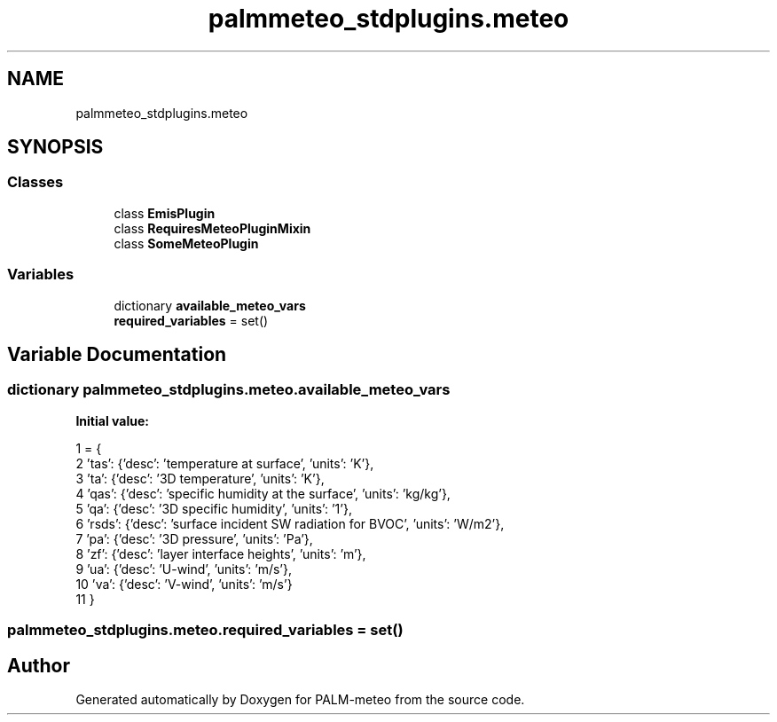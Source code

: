 .TH "palmmeteo_stdplugins.meteo" 3 "Fri Jun 27 2025" "PALM-meteo" \" -*- nroff -*-
.ad l
.nh
.SH NAME
palmmeteo_stdplugins.meteo
.SH SYNOPSIS
.br
.PP
.SS "Classes"

.in +1c
.ti -1c
.RI "class \fBEmisPlugin\fP"
.br
.ti -1c
.RI "class \fBRequiresMeteoPluginMixin\fP"
.br
.ti -1c
.RI "class \fBSomeMeteoPlugin\fP"
.br
.in -1c
.SS "Variables"

.in +1c
.ti -1c
.RI "dictionary \fBavailable_meteo_vars\fP"
.br
.ti -1c
.RI "\fBrequired_variables\fP = set()"
.br
.in -1c
.SH "Variable Documentation"
.PP 
.SS "dictionary palmmeteo_stdplugins\&.meteo\&.available_meteo_vars"
\fBInitial value:\fP
.PP
.nf
1 =  {
2     'tas':  {'desc': 'temperature at surface', 'units': 'K'},
3     'ta':   {'desc': '3D temperature', 'units': 'K'},
4     'qas':  {'desc': 'specific humidity at the surface', 'units': 'kg/kg'},
5     'qa':   {'desc': '3D specific humidity', 'units': '1'},
6     'rsds': {'desc': 'surface incident SW radiation for BVOC', 'units': 'W/m2'},
7     'pa':   {'desc': '3D pressure', 'units': 'Pa'},
8     'zf':   {'desc': 'layer interface heights', 'units': 'm'},
9     'ua':   {'desc': 'U-wind', 'units': 'm/s'},
10     'va':   {'desc': 'V-wind', 'units': 'm/s'}
11 }
.fi
.SS "palmmeteo_stdplugins\&.meteo\&.required_variables = set()"

.SH "Author"
.PP 
Generated automatically by Doxygen for PALM-meteo from the source code\&.
